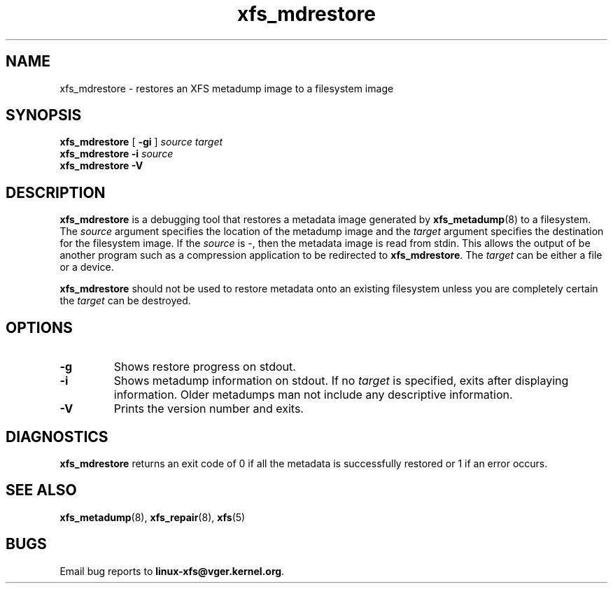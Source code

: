 .TH xfs_mdrestore 8
.SH NAME
xfs_mdrestore \- restores an XFS metadump image to a filesystem image
.SH SYNOPSIS
.B xfs_mdrestore
[
.B \-gi
]
.I source
.I target
.br
.B xfs_mdrestore
.B \-i
.I source
.br
.B xfs_mdrestore \-V
.SH DESCRIPTION
.B xfs_mdrestore
is a debugging tool that restores a metadata image generated by
.BR xfs_metadump (8)
to a filesystem. The
.I source
argument specifies the location of the metadump image and the
.I target
argument specifies the destination for the filesystem image.
If the
.I source
is \-, then the metadata image is read from stdin. This allows the output of
be another program such as a compression application to be redirected to
.BR xfs_mdrestore .
The
.I target
can be either a file or a device.
.PP
.B xfs_mdrestore
should not be used to restore metadata onto an existing filesystem unless
you are completely certain the
.I target
can be destroyed.
.PP
.SH OPTIONS
.TP
.B \-g
Shows restore progress on stdout.
.TP
.B \-i
Shows metadump information on stdout.  If no
.I target
is specified, exits after displaying information.  Older metadumps man not
include any descriptive information.
.TP
.B \-V
Prints the version number and exits.
.SH DIAGNOSTICS
.B xfs_mdrestore
returns an exit code of 0 if all the metadata is successfully restored or
1 if an error occurs.
.SH SEE ALSO
.BR xfs_metadump (8),
.BR xfs_repair (8),
.BR xfs (5)
.SH BUGS
Email bug reports to
.BR linux-xfs@vger.kernel.org .
